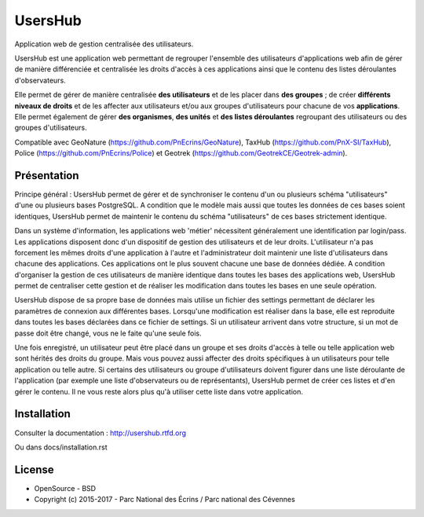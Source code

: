 UsersHub
=========

Application web de gestion centralisée des utilisateurs.

UsersHub est une application web permettant de regrouper l'ensemble des utilisateurs d'applications web afin de gérer de manière différenciée et centralisée les droits d'accès à ces applications ainsi que le contenu des listes déroulantes d'observateurs. 

Elle permet de gérer de manière centralisée **des utilisateurs** et de les placer dans **des groupes** ; de créer **différents niveaux de droits** et de les affecter aux utilisateurs et/ou aux groupes d'utilisateurs pour chacune de vos **applications**. Elle permet également de gérer **des organismes**, **des unités** et **des listes déroulantes** regroupant des utilisateurs ou des groupes d'utilisateurs.

Compatible avec GeoNature (https://github.com/PnEcrins/GeoNature), TaxHub (https://github.com/PnX-SI/TaxHub), Police (https://github.com/PnEcrins/Police) et Geotrek (https://github.com/GeotrekCE/Geotrek-admin).

Présentation
-----------

Principe général : UsersHub permet de gérer et de synchroniser le contenu d'un ou plusieurs schéma "utilisateurs" d'une ou plusieurs bases PostgreSQL. A condition que le modèle mais aussi que toutes les données de ces bases soient identiques, UsersHub permet de maintenir le contenu du schéma "utilisateurs" de ces bases strictement identique.

Dans un système d'information, les applications web 'métier' nécessitent généralement une identification par login/pass. 
Les applications disposent donc d'un dispositif de gestion des utilisateurs et de leur droits.
L'utilisateur n'a pas forcement les mêmes droits d'une application à l'autre et l'administrateur doit maintenir une liste d'utilisateurs dans chacune des applications. Ces applications ont le plus souvent chacune une base de données dédiée.
A condition d'organiser la gestion de ces utilisateurs de manière identique dans toutes les bases des applications web, UsersHub permet de centraliser cette gestion et de réaliser les modification dans toutes les bases en une seule opération.

UsersHub dispose de sa propre base de données mais utilise un fichier des settings permettant de déclarer les paramètres de connexion aux différentes bases.
Lorsqu'une modification est réaliser dans la base, elle est reproduite dans toutes les bases déclarées dans ce fichier de settings.
Si un utilisateur arrivent dans votre structure, si un mot de passe doit être changé, vous ne le faite qu'une seule fois.

Une fois enregistré, un utilisateur peut être placé dans un groupe et ses droits d'accès à telle ou telle application web sont hérités des droits du groupe.
Mais vous pouvez aussi affecter des droits spécifiques à un utilisateurs pour telle application  ou telle autre.
Si certains des utilisateurs ou groupe d'utilisateurs doivent figurer dans une liste déroulante de l'application (par exemple une liste d'observateurs ou de représentants), UsersHub permet de créer ces listes et d'en gérer le contenu. 
Il ne vous reste alors plus qu'à utiliser cette liste dans votre application.

.. image :: docs/images/capture-application.jpg

Installation
-----------

Consulter la documentation :  `<http://usershub.rtfd.org>`_

Ou dans docs/installation.rst

License
-------

* OpenSource - BSD
* Copyright (c) 2015-2017 - Parc National des Écrins / Parc national des Cévennes


.. image:: http://geonature.fr/img/logo-pne.jpg
    :target: http://www.ecrins-parcnational.fr
